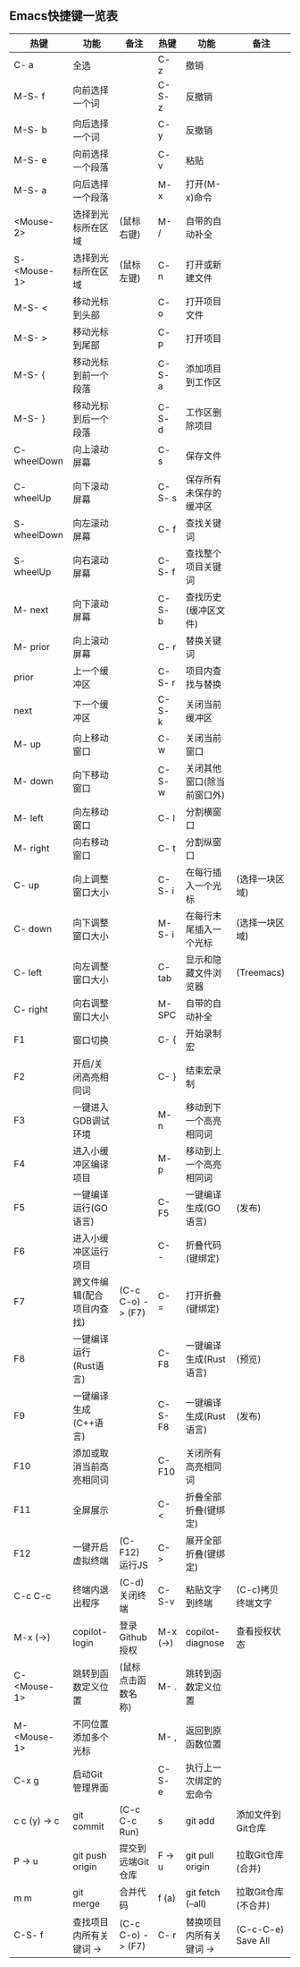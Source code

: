 ** Emacs快捷键一览表
| 热键          | 功能                      | 备注               | 热键      | 功能                      | 备注                |
|--------------+--------------------------+-------------------+----------+--------------------------+--------------------|
| C- a         | 全选                      |                   | C- z     | 撤销                      |                    |
| M-S- f       | 向前选择一个词            |                   | C-S- z   | 反撤销                    |                    |
| M-S- b       | 向后选择一个词            |                   | C- y     | 反撤销                    |                    |
| M-S- e       | 向前选择一个段落          |                   | C- v     | 粘贴                      |                    |
| M-S- a       | 向后选择一个段落          |                   | M- x     | 打开(M-x)命令             |                    |
| <Mouse-2>    | 选择到光标所在区域        | (鼠标右键)         | M- /     | 自带的自动补全            |                    |
| S- <Mouse-1> | 选择到光标所在区域        | (鼠标左键)         | C- n     | 打开或新建文件            |                    |
|--------------+--------------------------+-------------------+----------+--------------------------+--------------------|
| M-S- <       | 移动光标到头部            |                   | C- o     | 打开项目文件              |                    |
| M-S- >       | 移动光标到尾部            |                   | C- p     | 打开项目                  |                    |
| M-S- {       | 移动光标到前一个段落       |                   | C-S- a   | 添加项目到工作区          |                    |
| M-S- }       | 移动光标到后一个段落       |                   | C-S- d   | 工作区删除项目            |                    |
| C- wheelDown | 向上滚动屏幕              |                   | C- s     | 保存文件                  |                    |
| C- wheelUp   | 向下滚动屏幕              |                   | C-S- s   | 保存所有未保存的缓冲区     |                    |
| S- wheelDown | 向左滚动屏幕              |                   | C- f     | 查找关键词                |                    |
| S- wheelUp   | 向右滚动屏幕              |                   | C-S- f   | 查找整个项目关键词        |                    |
| M- next      | 向下滚动屏幕              |                   | C-S- b   | 查找历史(缓冲区文件)      |                    |
| M- prior     | 向上滚动屏幕              |                   | C- r     | 替换关键词                |                    |
| prior        | 上一个缓冲区              |                   | C-S- r   | 项目内查找与替换          |                    |
| next         | 下一个缓冲区              |                   | C-S- k   | 关闭当前缓冲区            |                    |
| M- up        | 向上移动窗口              |                   | C- w     | 关闭当前窗口              |                    |
| M- down      | 向下移动窗口              |                   | C-S- w   | 关闭其他窗口(除当前窗口外) |                    |
| M- left      | 向左移动窗口              |                   | C- l     | 分割横窗口                |                    |
| M- right     | 向右移动窗口              |                   | C- t     | 分割纵窗口                |                    |
| C- up        | 向上调整窗口大小          |                   | C-S- i   | 在每行插入一个光标        | (选择一块区域)      |
| C- down      | 向下调整窗口大小          |                   | M-S- i   | 在每行末尾插入一个光标     | (选择一块区域)      |
| C- left      | 向左调整窗口大小          |                   | C- tab   | 显示和隐藏文件浏览器       | (Treemacs)         |
| C- right     | 向右调整窗口大小          |                   | M- SPC   | 自带的自动补全            |                    |
|--------------+--------------------------+-------------------+----------+--------------------------+--------------------|
| F1           | 窗口切换                  |                   | C- {     | 开始录制宏                |                    |
| F2           | 开启/关闭高亮相同词       |                   | C- }     | 结束宏录制                |                    |
| F3           | 一键进入GDB调试环境       |                   | M- n     | 移动到下一个高亮相同词     |                    |
| F4           | 进入小缓冲区编译项目       |                   | M- p     | 移动到上一个高亮相同词     |                    |
| F5           | 一键编译运行(GO语言)      |                   | C- F5    | 一键编译生成(GO语言)      | (发布)              |
| F6           | 进入小缓冲区运行项目       |                   | C- -     | 折叠代码(键绑定)          |                    |
| F7           | 跨文件编辑(配合项目内查找) | (C-c C-o) -> (F7) | C- =     | 打开折叠(键绑定)          |                    |
| F8           | 一键编译运行(Rust语言)    |                   | C- F8    | 一键编译生成(Rust语言)    | (预览)              |
| F9           | 一键编译生成(C++语言)     |                   | C-S- F8  | 一键编译生成(Rust语言)    | (发布)              |
| F10          | 添加或取消当前高亮相同词   |                   | C- F10   | 关闭所有高亮相同词        |                    |
| F11          | 全屏展示                  |                   | C- <     | 折叠全部折叠(键绑定)      |                    |
| F12          | 一键开启虚拟终端          | (C- F12) 运行JS    | C- >     | 展开全部折叠(键绑定)      |                    |
|--------------+--------------------------+-------------------+----------+--------------------------+--------------------|
| C-c C-c      | 终端内退出程序            | (C-d)关闭终端      | C-S-v    | 粘贴文字到终端            | (C-c)拷贝终端文字   |
| M-x (->)     | copilot-login            | 登录Github授权     | M-x (->) | copilot-diagnose         | 查看授权状态        |
| C- <Mouse-1> | 跳转到函数定义位置        | (鼠标点击函数名称) | M- .     | 跳转到函数定义位置        |                    |
| M- <Mouse-1> | 不同位置添加多个光标       |                   | M- ,     | 返回到原函数位置          |                    |
|--------------+--------------------------+-------------------+----------+--------------------------+--------------------|
| C-x g        | 启动Git管理界面           |                   | C-S- e   | 执行上一次绑定的宏命令     |                    |
| c c (y) -> c | git commit               | (C-c C-c Run)     | s        | git add                  | 添加文件到Git仓库   |
| P -> u       | git push origin          | 提交到远端Git仓库  | F -> u   | git pull origin          | 拉取Git仓库(合并)   |
| m m          | git merge                | 合并代码           | f (a)    | git fetch (--all)        | 拉取Git仓库(不合并) |
|--------------+--------------------------+-------------------+----------+--------------------------+--------------------|
| C-S- f       | 查找项目内所有关键词 ->    | (C-c C-o) -> (F7) | C- r     | 替换项目内所有关键词 ->    | (C-c-C-e) Save All |
|--------------+--------------------------+-------------------+----------+--------------------------+--------------------|
